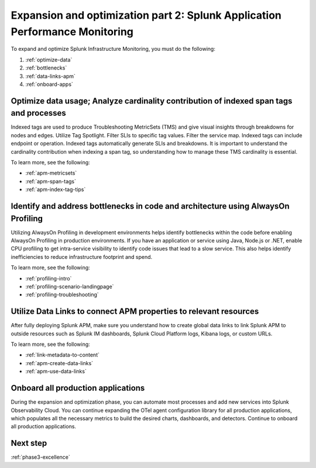 .. _phase3-apm:



Expansion and optimization part 2: Splunk Application Performance Monitoring
*************************************************************************************

To expand and optimize Splunk Infrastructure Monitoring, you must do the following:

1. :ref:`optimize-data`

2. :ref:`bottlenecks`

3. :ref:`data-links-apm`

4. :ref:`onboard-apps`


.. _optimize-data:

Optimize data usage; Analyze cardinality contribution of indexed span tags and processes
================================================================================================================
Indexed tags are used to produce Troubleshooting MetricSets (TMS) and give visual insights through breakdowns for nodes and edges. Utilize Tag Spotlight. Filter SLIs to specific tag values. Filter the service map. Indexed tags can include endpoint or operation. Indexed tags automatically generate SLIs and breakdowns. It is important to understand the cardinality contribution when indexing a span tag, so understanding how to manage these TMS cardinality is essential.

To learn more, see the following:

- :ref:`apm-metricsets`

- :ref:`apm-span-tags`

- :ref:`apm-index-tag-tips`



.. _bottlenecks:

Identify and address bottlenecks in code and architecture using AlwaysOn Profiling
================================================================================================================
Utilizing AlwaysOn Profiling in development environments helps identify bottlenecks within the code before enabling AlwaysOn Profiling in production environments. If you have an application or service using Java, Node.js or .NET, enable CPU profiling to get intra-service visibility to identify code issues that lead to a slow service. This also helps identify inefficiencies to reduce infrastructure footprint and spend.

To learn more, see the following:

- :ref:`profiling-intro`

- :ref:`profiling-scenario-landingpage`

- :ref:`profiling-troubleshooting`


.. _data-links-apm:

Utilize Data Links to connect APM properties to relevant resources
================================================================================================================
After fully deploying Splunk APM, make sure you understand how to create global data links to link Splunk APM to outside resources such as Splunk IM dashboards, Splunk Cloud Platform logs, Kibana logs, or custom URLs. 

To learn more, see the following:

- :ref:`link-metadata-to-content`

- :ref:`apm-create-data-links`

- :ref:`apm-use-data-links`


.. _onboard-apps:

Onboard all production applications
================================================================================================================
During the expansion and optimization phase, you can automate most processes and add new services into Splunk Observability Cloud. You can continue expanding the OTel agent configuration library for all production applications, which populates all the necessary metrics to build the desired charts, dashboards, and detectors. Continue to onboard all production applications.

Next step
===============

:ref:`phase3-excellence`